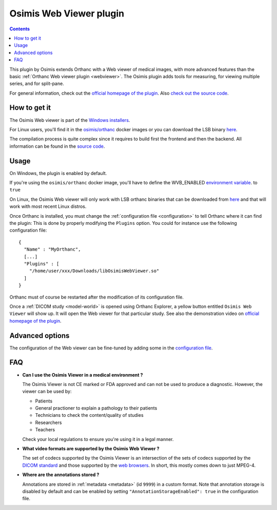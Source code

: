 .. _osimis_webviewer:


Osimis Web Viewer plugin
========================

.. contents::

This plugin by Osimis extends Orthanc with a Web viewer of medical
images, with more advanced features than the basic :ref:`Orthanc Web
viewer plugin <webviewer>`. The Osimis plugin adds tools for
measuring, for viewing multiple series, and for split-pane.

For general information, check out the `official homepage of the
plugin
<http://www.orthanc-server.com/static.php?page=osimis-web-viewer>`__.
Also `check out the source code
<https://bitbucket.org/osimis/osimis-webviewer-plugin>`__.


How to get it
-------------

The Osimis Web viewer is part of the `Windows installers
<https://www.orthanc-server.com/download-windows.php>`__.

For Linux users, you'll find it in the `osimis/orthanc <https://hub.docker.com/repository/docker/osimis/orthanc>`__ 
docker images or you can download the LSB binary `here <http://orthanc.osimis.io/lsb/plugin-osimis-webviewer/releases/1.3.1/libOsimisWebViewer.so>`__.

The compilation process is quite complex since it requires to build
first the frontend and then the backend.  All information can be found
in the `source code
<https://bitbucket.org/osimis/osimis-webviewer-plugin>`__.


Usage
-----

.. highlight:: json

On Windows, the plugin is enabled by default.

If you're using the ``osimis/orthanc`` docker image, you'll have
to define the WVB_ENABLED `environment variable <https://osimis.atlassian.net/wiki/spaces/OKB/pages/26738689/How+to+use+osimis+orthanc+Docker+images#Howtouseosimis/orthancDockerimages?-OsimisWebViewer>`__.
to ``true``

On Linux, the Osimis Web viewer will only work with LSB orthanc binaries
that can be downloaded from `here <https://lsb.orthanc-server.com/>`__ and
that will work with most recent Linux distros.

Once Orthanc is installed, you must change the :ref:`configuration file
<configuration>` to tell Orthanc where it can find the plugin: This is
done by properly modifying the ``Plugins`` option. You could for
instance use the following configuration file::

  {
    "Name" : "MyOrthanc",
    [...]
    "Plugins" : [
      "/home/user/xxx/Downloads/libOsimisWebViewer.so"
    ]
  }

.. highlight:: text

Orthanc must of course be restarted after the modification of its
configuration file. 

Once a :ref:`DICOM study <model-world>` is opened using Orthanc
Explorer, a yellow button entitled ``Osimis Web Viewer`` will show
up. It will open the Web viewer for that particular study.  See also
the demonstration video on `official homepage of the plugin
<https://www.orthanc-server.com/static.php?page=osimis-web-viewer>`__.

Advanced options
----------------

.. highlight:: json

The configuration of the Web viewer can be fine-tuned by adding some in
the `configuration file <https://bitbucket.org/osimis/osimis-webviewer-plugin/src/master/doc/default-configuration.json>`__.

FAQ
---

- **Can I use the Osimis Viewer in a medical environment ?**

  The Osimis Viewer is not CE marked or FDA approved and can not be used to produce a diagnostic.
  However, the viewer can be used by:

  - Patients
  - General practioner to explain a pathology to their patients
  - Technicians to check the content/quality of studies
  - Researchers
  - Teachers
  
  Check your local regulations to ensure you're using it in a legal manner.

- **What video formats are supported by the Osimis Web Viewer ?**

  The set of codecs supported by the Osimis Viewer is an intersection of the sets of codecs supported by 
  the `DICOM standard <http://dicom.nema.org/medical/dicom/current/output/chtml/part05/PS3.5.html>`__ 
  and those supported by the `web browsers <https://developer.mozilla.org/en-US/docs/Web/HTML/Supported_media_formats>`__.
  In short, this mostly comes down to just MPEG-4.
  
- **Where are the annotations stored ?**

  Annotations are stored in :ref:`metadata <metadata>` (id ``9999``) in a custom format.  Note that annotation 
  storage is disabled by default and can be enabled by setting ``"AnnotationStorageEnabled": true``
  in the configuration file.

